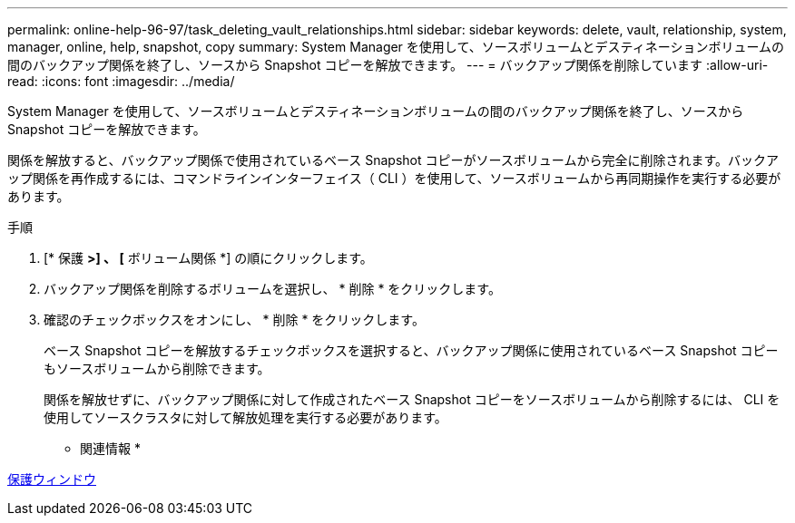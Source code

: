 ---
permalink: online-help-96-97/task_deleting_vault_relationships.html 
sidebar: sidebar 
keywords: delete, vault, relationship, system, manager, online, help, snapshot, copy 
summary: System Manager を使用して、ソースボリュームとデスティネーションボリュームの間のバックアップ関係を終了し、ソースから Snapshot コピーを解放できます。 
---
= バックアップ関係を削除しています
:allow-uri-read: 
:icons: font
:imagesdir: ../media/


[role="lead"]
System Manager を使用して、ソースボリュームとデスティネーションボリュームの間のバックアップ関係を終了し、ソースから Snapshot コピーを解放できます。

関係を解放すると、バックアップ関係で使用されているベース Snapshot コピーがソースボリュームから完全に削除されます。バックアップ関係を再作成するには、コマンドラインインターフェイス（ CLI ）を使用して、ソースボリュームから再同期操作を実行する必要があります。

.手順
. [* 保護 *>] 、 [* ボリューム関係 *] の順にクリックします。
. バックアップ関係を削除するボリュームを選択し、 * 削除 * をクリックします。
. 確認のチェックボックスをオンにし、 * 削除 * をクリックします。
+
ベース Snapshot コピーを解放するチェックボックスを選択すると、バックアップ関係に使用されているベース Snapshot コピーもソースボリュームから削除できます。

+
関係を解放せずに、バックアップ関係に対して作成されたベース Snapshot コピーをソースボリュームから削除するには、 CLI を使用してソースクラスタに対して解放処理を実行する必要があります。



* 関連情報 *

xref:reference_protection_window.adoc[保護ウィンドウ]
